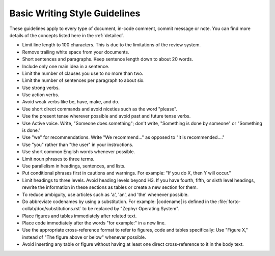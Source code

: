 .. _basic:
Basic Writing Style Guidelines
##############################

These guidelines apply to every type of document, in-code comment,
commit message or note. You can find more details of the concepts listed here in the
:ref:`detailed`.

* Limit line length to 100 characters. This is due to the limitations
  of the review system.

* Remove trailing white space from your documents.

* Short sentences and paragraphs. Keep sentence length down to about
  20 words.

* Include only one main idea in a sentence.

* Limit the number of clauses you use to no more than two.

* Limit the number of sentences per paragraph to about six.

* Use strong verbs.

* Use action verbs.

* Avoid weak verbs like be, have, make, and do.

* Use short direct commands and avoid niceties such as the word
  "please".

* Use the present tense wherever possible and avoid past and future
  tense verbs.

* Use Active voice. Write, "Someone does something"; don't write,
  "Something is done by someone" or "Something is done."

* Use "we" for recommendations. Write "We recommend..." as opposed to
  "It is recommended...."

* Use "you" rather than "the user" in your instructions.

* Use short common English words whenever possible.

* Limit noun phrases to three terms.

* Use parallelism in headings, sentences, and lists.

* Put conditional phrases first in cautions and warnings. For example:
  "If you do X, then Y will occur."

* Limit headings to three levels. Avoid heading levels beyond H3. If
  you have fourth, fifth, or sixth level headings, rewrite the
  information in these sections as tables or create a new section for
  them.

* To reduce ambiguity, use articles such as 'a', 'an', and 'the'
  whenever possible.

* Do abbreviate codenames by using a substitution. For example:
  \|codename\| is defined in the
  :file:`forto-collab/doc/substitutions.rst` to be replaced by "Zephyr
  Operating System".

* Place figures and tables immediately after related text.

* Place code immediately after the words "for example:" in a new line.

* Use the appropriate cross-reference format to refer to figures, code
  and tables specifically: Use "Figure X," instead of "The figure above
  or below" whenever possible.

* Avoid inserting any table or figure without having at least one
  direct cross-reference to it in the body text.